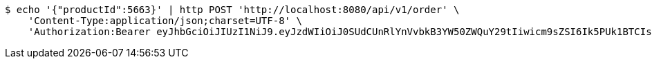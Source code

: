 [source,bash]
----
$ echo '{"productId":5663}' | http POST 'http://localhost:8080/api/v1/order' \
    'Content-Type:application/json;charset=UTF-8' \
    'Authorization:Bearer eyJhbGciOiJIUzI1NiJ9.eyJzdWIiOiJ0SUdCUnRlYnVvbkB3YW50ZWQuY29tIiwicm9sZSI6Ik5PUk1BTCIsImlhdCI6MTcxNjk5MTgxOCwiZXhwIjoxNzE2OTk1NDE4fQ.6Pa6CIZTlOQcZ3zKB_zwQ_QBhQ99oUA1a3nU7Z3ITWA'
----